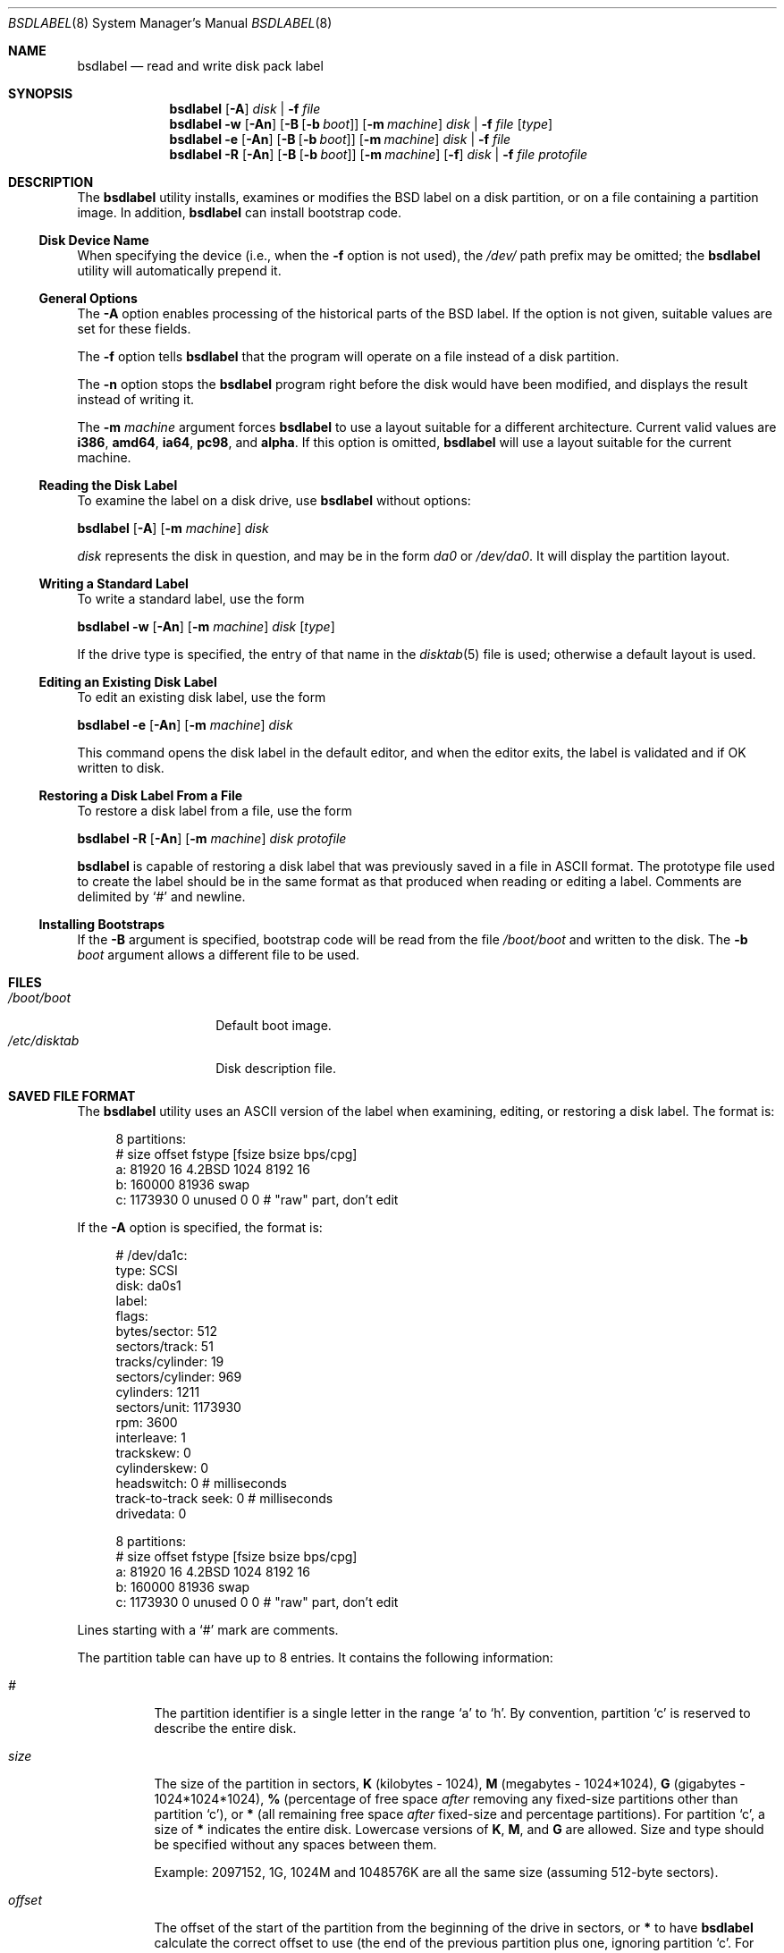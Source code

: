 .\" Copyright (c) 1987, 1988, 1991, 1993
.\"	The Regents of the University of California.  All rights reserved.
.\"
.\" This code is derived from software contributed to Berkeley by
.\" Symmetric Computer Systems.
.\"
.\" Redistribution and use in source and binary forms, with or without
.\" modification, are permitted provided that the following conditions
.\" are met:
.\" 1. Redistributions of source code must retain the above copyright
.\"    notice, this list of conditions and the following disclaimer.
.\" 2. Redistributions in binary form must reproduce the above copyright
.\"    notice, this list of conditions and the following disclaimer in the
.\"    documentation and/or other materials provided with the distribution.
.\" 4. Neither the name of the University nor the names of its contributors
.\"    may be used to endorse or promote products derived from this software
.\"    without specific prior written permission.
.\"
.\" THIS SOFTWARE IS PROVIDED BY THE REGENTS AND CONTRIBUTORS ``AS IS'' AND
.\" ANY EXPRESS OR IMPLIED WARRANTIES, INCLUDING, BUT NOT LIMITED TO, THE
.\" IMPLIED WARRANTIES OF MERCHANTABILITY AND FITNESS FOR A PARTICULAR PURPOSE
.\" ARE DISCLAIMED.  IN NO EVENT SHALL THE REGENTS OR CONTRIBUTORS BE LIABLE
.\" FOR ANY DIRECT, INDIRECT, INCIDENTAL, SPECIAL, EXEMPLARY, OR CONSEQUENTIAL
.\" DAMAGES (INCLUDING, BUT NOT LIMITED TO, PROCUREMENT OF SUBSTITUTE GOODS
.\" OR SERVICES; LOSS OF USE, DATA, OR PROFITS; OR BUSINESS INTERRUPTION)
.\" HOWEVER CAUSED AND ON ANY THEORY OF LIABILITY, WHETHER IN CONTRACT, STRICT
.\" LIABILITY, OR TORT (INCLUDING NEGLIGENCE OR OTHERWISE) ARISING IN ANY WAY
.\" OUT OF THE USE OF THIS SOFTWARE, EVEN IF ADVISED OF THE POSSIBILITY OF
.\" SUCH DAMAGE.
.\"
.\"	@(#)disklabel.8	8.2 (Berkeley) 4/19/94
.\" $FreeBSD: src/sbin/bsdlabel/bsdlabel.8,v 1.64 2006/03/08 14:17:26 pjd Exp $
.\"
.Dd September 17, 2005
.Dt BSDLABEL 8
.Os
.Sh NAME
.Nm bsdlabel
.Nd read and write disk pack label
.Sh SYNOPSIS
.Nm
.Op Fl A
.Ar disk | Fl f Ar file
.Nm
.Fl w
.Op Fl \&An
.Op Fl B Op Fl b Ar boot
.Op Fl m Ar machine
.Ar disk | Fl f Ar file
.Op Ar type
.Nm
.Fl e
.Op Fl \&An
.Op Fl B Op Fl b Ar boot
.Op Fl m Ar machine
.Ar disk | Fl f Ar file
.Nm
.Fl R
.Op Fl \&An
.Op Fl B Op Fl b Ar boot
.Op Fl m Ar machine
.Op Fl f
.Ar disk | Fl f Ar file
.Ar protofile
.Sh DESCRIPTION
The
.Nm
utility
installs, examines or modifies the
.Bx
label on a disk partition, or on a file containing a partition image.
In addition,
.Nm
can install bootstrap code.
.Ss Disk Device Name
When specifying the device (i.e., when the
.Fl f
option is not used),
the
.Pa /dev/
path prefix may be omitted;
the
.Nm
utility will automatically prepend it.
.Ss General Options
The
.Fl A
option enables processing of the historical parts of the
.Bx
label.
If the option is not given, suitable values are set for these fields.
.Pp
The
.Fl f
option tells
.Nm
that the program will operate on a file instead of a disk partition.
.Pp
The
.Fl n
option stops the
.Nm
program right before the disk would have been modified, and displays
the result instead of writing it.
.Pp
The
.Fl m Ar machine
argument forces
.Nm
to use a layout suitable for a different architecture.
Current valid values are
.Cm i386 , amd64 , ia64 , pc98 ,
and
.Cm alpha .
If this option is omitted,
.Nm
will use a layout suitable for the current machine.
.Ss Reading the Disk Label
To examine the label on a disk drive, use
.Nm
without options:
.Pp
.Nm
.Op Fl A
.Op Fl m Ar machine
.Ar disk
.Pp
.Ar disk
represents the disk in question, and may be in the form
.Pa da0
or
.Pa /dev/da0 .
It will display the partition layout.
.Ss Writing a Standard Label
To write a standard label, use the form
.Pp
.Nm
.Fl w
.Op Fl \&An
.Op Fl m Ar machine
.Ar disk
.Op Ar type
.Pp
If the drive type is specified, the entry of that name in the
.Xr disktab 5
file is used; otherwise a default layout is used.
.Ss Editing an Existing Disk Label
To edit an existing disk label, use the form
.Pp
.Nm
.Fl e
.Op Fl \&An
.Op Fl m Ar machine
.Ar disk
.Pp
This command opens the disk label in the default editor, and when the editor
exits, the label is validated and if OK written to disk.
.Ss Restoring a Disk Label From a File
To restore a disk label from a file, use the form
.Pp
.Nm
.Fl R
.Op Fl \&An
.Op Fl m Ar machine
.Ar disk protofile
.Pp
.Nm
is capable of restoring a disk label that was previously saved in a file in
.Tn ASCII
format.
The prototype file used to create the label should be in the same format as that
produced when reading or editing a label.
Comments are delimited by
.Ql #
and newline.
.Ss Installing Bootstraps
If the
.Fl B
argument is specified, bootstrap code will be read from the file
.Pa /boot/boot
and written to the disk.
The
.Fl b Ar boot
argument allows a different file to be used.
.Sh FILES
.Bl -tag -width ".Pa /etc/disktab" -compact
.It Pa /boot/boot
Default boot image.
.It Pa /etc/disktab
Disk description file.
.El
.Sh SAVED FILE FORMAT
The
.Nm
utility
uses an
.Tn ASCII
version of the label when examining, editing, or restoring a disk
label.
The format is:
.Bd -literal -offset 4n

8 partitions:
#        size   offset    fstype   [fsize bsize bps/cpg]
  a:    81920       16    4.2BSD     1024  8192    16
  b:   160000    81936      swap
  c:  1173930        0    unused        0     0         # "raw" part, don't edit
.Ed
.Pp
If the
.Fl A
option is specified, the format is:
.Bd -literal -offset 4n
# /dev/da1c:
type: SCSI
disk: da0s1
label:
flags:
bytes/sector: 512
sectors/track: 51
tracks/cylinder: 19
sectors/cylinder: 969
cylinders: 1211
sectors/unit: 1173930
rpm: 3600
interleave: 1
trackskew: 0
cylinderskew: 0
headswitch: 0           # milliseconds
track-to-track seek: 0  # milliseconds
drivedata: 0

8 partitions:
#        size   offset    fstype   [fsize bsize bps/cpg]
  a:    81920       16    4.2BSD     1024  8192    16
  b:   160000    81936      swap
  c:  1173930        0    unused        0     0         # "raw" part, don't edit
.Ed
.Pp
Lines starting with a
.Ql #
mark are comments.
.Pp
The partition table can have up to 8 entries.
It contains the following information:
.Bl -tag -width indent
.It Ar #
The partition identifier is a single letter in the range
.Ql a
to
.Ql h .
By convention, partition
.Ql c
is reserved to describe the entire disk.
.It Ar size
The size of the partition in sectors,
.Cm K
(kilobytes - 1024),
.Cm M
(megabytes - 1024*1024),
.Cm G
(gigabytes - 1024*1024*1024),
.Cm %
(percentage of free space
.Em after
removing any fixed-size partitions other than partition
.Ql c ) ,
or
.Cm *
(all remaining free space
.Em after
fixed-size and percentage partitions).
For partition
.Ql c ,
a size of
.Cm *
indicates the entire disk.
Lowercase versions of
.Cm K , M ,
and
.Cm G
are allowed.
Size and type should be specified without any spaces between them.
.Pp
Example: 2097152, 1G, 1024M and 1048576K are all the same size
(assuming 512-byte sectors).
.It Ar offset
The offset of the start of the partition from the beginning of the
drive in sectors, or
.Cm *
to have
.Nm
calculate the correct offset to use (the end of the previous partition plus
one, ignoring partition
.Ql c .
For partition
.Ql c ,
.Cm *
will be interpreted as an offset of 0.
The first partition should start at offset 16, because the first 16 sectors are
reserved for metadata.
.It Ar fstype
Describes the purpose of the partition.
The example shows all currently used partition types.
For
.Tn UFS
file systems and
.Xr ccd 4
partitions, use type
.Cm 4.2BSD .
For Vinum drives, use type
.Cm vinum .
Other common types are
.Cm swap
and
.Cm unused .
By convention, partition
.Ql c
represents the entire slice and should be of type
.Cm unused ,
though
.Nm
does not enforce this convention.
The
.Nm
utility
also knows about a number of other partition types,
none of which are in current use.
(See the definitions starting with
.Dv FS_UNUSED
in
.In sys/disklabel.h
for more details.)
.It Ar fsize
For
.Cm 4.2BSD
and
.Tn LFS
file systems only, the fragment size.
Defaults to 1024 for partitions smaller than 1GB,
4096 for partitions 1GB or larger.
.It Ar bsize
For
.Cm 4.2BSD
and
.Tn LFS
file systems only, the block size.
Defaults to 8192 for partitions smaller than 1GB,
16384 for partitions 1GB or larger.
.It Ar bps/cpg
For
.Cm 4.2BSD
file systems, the number of cylinders in a cylinder group.
For
.Tn LFS
file systems, the segment shift value.
Defaults to 16 for partitions smaller than 1GB,
64 for partitions 1GB or larger.
.El
.Sh EXAMPLES
.Dl "bsdlabel da0s1"
.Pp
Display the label for the first slice of the
.Pa da0
disk, as obtained via
.Pa /dev/da0s1 .
.Pp
.Dl "bsdlabel da0s1 > savedlabel"
.Pp
Save the in-core label for
.Pa da0s1
into the file
.Pa savedlabel .
This file can be used with the
.Fl R
option to restore the label at a later date.
.Pp
.Dl "bsdlabel -w /dev/da0s1"
.Pp
Create a label for
.Pa da0s1 .
.Pp
.Dl "bsdlabel -e da0s1"
.Pp
Read the label for
.Pa da0s1 ,
edit it, and install the result.
.Pp
.Dl "bsdlabel -e -n da0s1"
.Pp
Read the on-disk label for
.Pa da0s1 ,
edit it, and display what the new label would be (in sectors).
It does
.Em not
install the new label either in-core or on-disk.
.Pp
.Dl "bsdlabel -w da0s1"
.Pp
Write a default label on
.Pa da0s1 .
Use another
.Nm Fl e
command to edit the
partitioning and file system information.
.Pp
.Dl "bsdlabel -R da0s1 savedlabel"
.Pp
Restore the on-disk and in-core label for
.Pa da0s1
from information in
.Pa savedlabel .
.Pp
.Dl "bsdlabel -R -n da0s1 label_layout"
.Pp
Display what the label would be for
.Pa da0s1
using the partition layout in
.Pa label_layout .
This is useful for determining how much space would be allotted for various
partitions with a labeling scheme using
.Cm % Ns -based
or
.Cm *
partition sizes.
.Pp
.Dl "bsdlabel -B da0s1"
.Pp
Install a new bootstrap on
.Pa da0s1 .
The boot code comes from
.Pa /boot/boot .
.Pp
.Dl "bsdlabel -w -B -b newboot /dev/da0s1"
.Pp
Install a new label and bootstrap.
The bootstrap code comes from the file
.Pa newboot
in the current working directory.
.Bd -literal -offset indent
dd if=/dev/zero of=/dev/da0 bs=512 count=32
fdisk -BI da0
dd if=/dev/zero of=/dev/da0s1 bs=512 count=32
bsdlabel -w -B da0s1
bsdlabel -e da0s1
.Ed
.Pp
Completely wipe any prior information on the disk, creating a new bootable
disk with a
.Tn DOS
partition table containing one slice, covering the whole disk.
Initialize the label on this slice,
then edit it.
The
.Xr dd 1
commands are optional, but may be necessary for some
.Tn BIOS Ns es
to properly
recognize the disk.
.Pp
This is an example disk label that uses some of the new partition size types
such as
.Cm % , M , G ,
and
.Cm * ,
which could be used as a source file for
.Dq Li "bsdlabel -R ad0s1c new_label_file" :
.Bd -literal -offset 4n
# /dev/ad0s1c:

8 partitions:
#        size   offset    fstype   [fsize bsize bps/cpg]
  a:   400M       16    4.2BSD     4096 16384    75 	# (Cyl.    0 - 812*)
  b:     1G        *      swap
  c:      *        *    unused
  e: 204800        *    4.2BSD
  f:     5g        *    4.2BSD
  g:      *        *    4.2BSD
.Ed
.Sh DIAGNOSTICS
The kernel device drivers will not allow the size of a disk partition
to be decreased or the offset of a partition to be changed while it is open.
.Sh COMPATIBILITY
Due to the use of an
.Vt u_int32_t
to store the number of sectors,
.Bx
labels are restricted to a maximum of 2^32-1 sectors.
This usually means 2TB of disk space.
Larger disks should be partitioned using another method such as
.Xr gpt 8 .
.Pp
The various
.Bx Ns s
all use slightly different versions of
.Bx
labels and
are not generally compatible.
.Sh SEE ALSO
.Xr ccd 4 ,
.Xr geom 4 ,
.Xr md 4 ,
.\" Xr bsdlabel 5 ,
.Xr disktab 5 ,
.Xr boot0cfg 8 ,
.Xr fdisk 8 ,
.Xr gpt 8
